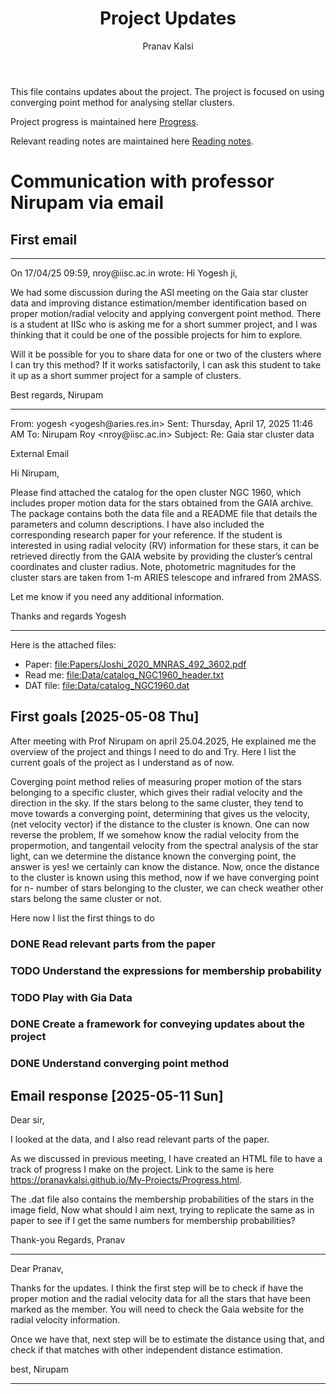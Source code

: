 #+title: Project Updates
#+author:Pranav Kalsi
#+Bibliography: Papers/biblio.bib
#+OPTIONS: toc:nil
This file contains updates about the project.
The project is focused on using converging point method for analysing stellar clusters.

Project progress is maintained here [[file:Progress.org][Progress]].

Relevant reading notes are maintained here [[file:Project_reading.org][Reading notes]].


* Communication with professor Nirupam via email
** First email
------------------------------------------------------------------------------------------------------------------------------------------------------------------
On 17/04/25 09:59, nroy@iisc.ac.in wrote:
Hi Yogesh ji,

We had some discussion during the ASI meeting on the Gaia star cluster data and improving distance estimation/member identification based on proper motion/radial velocity and applying convergent point method. There is a student at IISc who is asking me for a short summer project, and I was thinking that it could be one of the possible projects for him to explore.

Will it be possible for you to share data for one or two of the clusters where I can try this method? If it works satisfactorily, I can ask this student to take it up as a short summer project for a sample of clusters.

Best regards,
Nirupam

-------------------------------------------------------------------------------------------------------------------------------------------------------------------
From: yogesh <yogesh@aries.res.in>
Sent: Thursday, April 17, 2025 11:46 AM
To: Nirupam Roy <nroy@iisc.ac.in>
Subject: Re: Gaia star cluster data

External Email

Hi Nirupam,



Please find attached the catalog for the open cluster NGC 1960, which includes proper motion data for the stars obtained from the GAIA archive. The package contains both the data file and a README file that details the parameters and column descriptions. I have also included the corresponding research paper for your reference. If the student is interested in using radial velocity (RV) information for these stars, it can be retrieved directly from the GAIA website by providing the cluster’s central coordinates and cluster radius. Note, photometric magnitudes for the cluster stars are taken from 1-m ARIES telescope and infrared from 2MASS.



Let me know if you need any additional information.

Thanks and regards
Yogesh
-------------------------------------------------------------------------------------------------------------------------------------------------------------------


Here is the attached files:
- Paper: [[file:Papers/Joshi_2020_MNRAS_492_3602.pdf]] 
- Read me: [[file:Data/catalog_NGC1960_header.txt]] 
- DAT file: [[file:Data/catalog_NGC1960.dat]] 
** First goals [2025-05-08 Thu]
After meeting with Prof Nirupam on april 25.04.2025,
He explained me the overview of the project and things I need to do and Try.
Here I list the current goals of the project as I understand as of now.

Coverging point method relies of measuring proper motion of the stars belonging to a specific cluster, which gives their radial velocity and the direction in the sky. If the stars belong to the same cluster, they tend to move towards a converging point, determining that gives us the velocity, (net velocity vector) if the distance to the cluster is known.
One can now reverse the problem, If we somehow know the radial velocity from the propermotion, and tangentail velocity from the spectral analysis of the star light, can we determine the distance known the converging point,
the answer is yes! we certainly can know the distance.
Now, once the distance to the cluster is known using this method,
now if we have converging point for n- number of stars belonging to the cluster, we can check weather other stars belong the same cluster or not.

Here now I list the first things to do
*** DONE Read relevant parts from the paper
*** TODO Understand the expressions for membership probability 
*** TODO Play with Gia Data
*** DONE Create a framework for conveying updates about the project
*** DONE Understand converging point method
** Email response [2025-05-11 Sun]
Dear sir,

I looked at the data, and I also read relevant parts of the paper.

As we discussed in previous meeting, I have created an HTML file to have a track of progress I make on the project. Link to the same is here  https://pranavkalsi.github.io/My-Projects/Progress.html.

The .dat file also contains the membership probabilities of the stars in the image field,
Now what should I aim next, trying to replicate the same as in paper to see if I get the same numbers for membership probabilities?

Thank-you
Regards,
Pranav
--------------------------------------------------------------------------------------------------------------
Dear Pranav,

Thanks for the updates. I think the first step will be to check if have the proper motion and the radial velocity data for all the stars that have been marked as the member. You will need to check the Gaia website for the radial velocity information.

Once we have that, next step will be to estimate the distance using that, and check if that matches with other independent distance estimation.

best,
Nirupam
--------------------------------------------------------------------------------------------------------------
